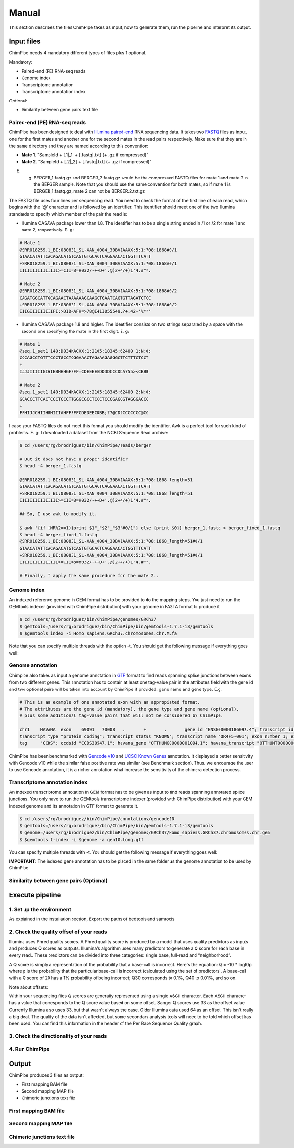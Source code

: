 .. _manual:

======
Manual
======

This section describes the files ChimPipe takes as input, how to generate them, run the pipeline and interpret its output. 

Input files
===========
ChimPipe needs 4 mandatory different types of files plus 1 optional.  

Mandatory:

* Paired-end (PE) RNA-seq reads
* Genome index 
* Transcriptome annotation
* Transcriptome annotation index

Optional:

* Similarity between gene pairs text file


Paired-end (PE) RNA-seq reads
~~~~~~~~~~~~~~~~~~~~~~~~~~~~~
ChimPipe has been designed to deal with `Illumina paired-end`_ RNA sequencing data. It takes two `FASTQ`_ files as input, one for the first mates and another one for the second mates in the read pairs respectively. Make sure that they are in the same directory and they are named according to this convention: 

.. _Illumina paired-end: http://technology.illumina.com/technology/next-generation-sequencing/paired-end-sequencing_assay.ilmn
.. _FASTQ: http://maq.sourceforge.net/fastq.shtml

* **Mate 1**. "SampleId + [.1|_1] + [.fastq|.txt] (+ .gz if compressed)"
* **Mate 2**. "SampleId + [.2|_2] + [.fastq|.txt] (+ .gz if compressed)"

E. g. BERGER_1.fastq.gz and BERGER_2.fastq.gz would be the compressed FASTQ files for mate 1 and mate 2 in the BERGER sample. Note that you should use the same convention for both mates, so if mate 1 is BERGER_1.fastq.gz, mate 2 can not be BERGER.2.txt.gz

The FASTQ file uses four lines per sequencing read. You need to check the format of the first line of each read, which begins with the '@' character and is followed by an identifier. This identifier should meet one of the two Illumina standards to specify which member of the pair the read is:

* Illumina CASAVA package lower than 1.8. The identifier has to be a single string ended in /1 or /2 for mate 1 and mate 2, respectively. E. g.:

.. code-block:: bash
	
	# Mate 1
	@SRR018259.1_BI:080831_SL-XAN_0004_30BV1AAXX:5:1:708:1868#0/1
	GTAACATATTCACAGACATGTCAGTGTGCACTCAGGAACACTGGTTTCATT
	+SRR018259.1_BI:080831_SL-XAN_0004_30BV1AAXX:5:1:708:1868#0/1
	IIIIIIIIIIIIIII>=CII=8=H032/-++D+'.@)2+4/+)1'4.#"*.
	
	# Mate 2
	@SRR018259.1_BI:080831_SL-XAN_0004_30BV1AAXX:5:1:708:1868#0/2
	CAGATGGCATTGCAGAACTAAAAAAGCAAGCTGAATCAGTGTTAGATCTCC
	+SRR018259.1_BI:080831_SL-XAN_0004_30BV1AAXX:5:1:708:1868#0/2
	IIIGIIIIIIIIIFI:>DID<AFH=>78@I41I055549.?+.42-'%**'
	

* Illumina CASAVA package 1.8 and higher. The identifier consists on two strings separated by a space with the second one specifying the mate in the first digit. E. g:   

.. code-block:: bash
	
	# Mate 1
	@seq.1_set1:140:D034KACXX:1:2105:18345:62400 1:N:0:
	CCCAGCCTGTTTCCCTGCCTGGGAAACTAGAAAGAGGGCTTCTTTCTCCT
	+
	IJJJIIIIIGIGIEBHHHGFFFF=CDEEEEEDDDDCCCDDA?55><CBBB
	
	# Mate 2
	@seq.1_set1:140:D034KACXX:1:2105:18345:62400 2:N:0:
	GCACCCTTCACTCCCTCCCTTGGGCGCCTCCCTCCCGAGGGTAGGGACCC
	+
	FFHIJJCHIIHBHIIIAHFFFFFCDEDEECDBB;??@CD?CCCCCCC@CC

I case your FASTQ files do not meet this format you should modify the identifier. Awk is a perfect tool for such kind of problems. E. g: I downloaded a dataset from the NCBI Sequence Read archive:

.. code-block:: bash
	
	$ cd /users/rg/brodriguez/bin/ChimPipe/reads/berger
	
	# But it does not have a proper identifier
	$ head -4 berger_1.fastq
	
	@SRR018259.1 BI:080831_SL-XAN_0004_30BV1AAXX:5:1:708:1868 length=51
	GTAACATATTCACAGACATGTCAGTGTGCACTCAGGAACACTGGTTTCATT
	+SRR018259.1 BI:080831_SL-XAN_0004_30BV1AAXX:5:1:708:1868 length=51
	IIIIIIIIIIIIIII>=CII=8=H032/-++D+'.@)2+4/+)1'4.#"*.
	
	## So, I use awk to modify it. 
	
	$ awk '{if (NR%2==1){print $1"_"$2"_"$3"#0/1"} else {print $0}} berger_1.fastq > berger_fixed_1.fastq		
	$ head -4 berger_fixed_1.fastq 
	@SRR018259.1_BI:080831_SL-XAN_0004_30BV1AAXX:5:1:708:1868_length=51#0/1
	GTAACATATTCACAGACATGTCAGTGTGCACTCAGGAACACTGGTTTCATT
	+SRR018259.1_BI:080831_SL-XAN_0004_30BV1AAXX:5:1:708:1868_length=51#0/1
	IIIIIIIIIIIIIII>=CII=8=H032/-++D+'.@)2+4/+)1'4.#"*.

	# Finally, I apply the same procedure for the mate 2..

Genome index
~~~~~~~~~~~~
An indexed reference genome in GEM format has to be provided to do the mapping steps. You just need to run the GEMtools indexer (provided with ChimPipe distribution) with your genome in FASTA format to produce it:

.. _FASTA:
 
.. code-block:: bash

	$ cd /users/rg/brodriguez/bin/ChimPipe/genomes/GRCh37
	$ gemtools=/users/rg/brodriguez/bin/ChimPipe/bin/gemtools-1.7.1-i3/gemtools
	$ $gemtools index -i Homo_sapiens.GRCh37.chromosomes.chr.M.fa

Note that you can specify multiple threads with the option -t. You should get the following message if everything goes well:

.. code-block:: bash


Genome annotation
~~~~~~~~~~~~~~~~~ 
Chimpipe also takes as input a genome annotation in `GTF`_ format to find reads spanning splice junctions between exons from two different genes. This annotation has to contain at least one tag-value pair in the attributes field with the gene id and two optional pairs will be taken into account by ChimPipe if provided: gene name and gene type. E.g:

.. _GTF: http://www.ensembl.org/info/website/upload/gff.html



.. code-block:: bash
	
	# This is an example of one annotated exon with an appropiated format. 	
	# The attributes are the gene id (mandatory), the gene type and gene name (optional), 
	# plus some additional tag-value pairs that will not be considered by ChimPipe.   
	
	chr1	HAVANA	exon	69091	70008	.	+	.	gene_id "ENSG00000186092.4"; transcript_id "ENST00000335137.3"; gene_type "protein_coding"; gene_status "KNOWN"; gene_name "OR4F5";
	transcript_type "protein_coding"; transcript_status "KNOWN"; transcript_name "OR4F5-001"; exon_number 1; exon_id "ENSE00002319515.1"; level 2; tag "basic"; tag "appris_principal";
	tag	"CCDS"; ccdsid "CCDS30547.1"; havana_gene "OTTHUMG00000001094.1"; havana_transcript "OTTHUMT00000003223.1";

ChimPipe has been benchmarked with `Gencode v10`_ and `UCSC Known Genes`_ annotation. It displayed a better sensitivity with Gencode v10 while the similar false positive rate was similar (see Benchmark section). Thus, we encourage the user to use Gencode annotation, it is a richer annotation what increase the sensitivity of the chimera detection process. 

.. _Gencode v10: http://www.gencodegenes.org/releases/10.html
.. _UCSC Known Genes: https://genome.ucsc.edu/cgi-bin/hgTables?command=start

Transcriptome annotation index
~~~~~~~~~~~~~~~~~~~~~~~~~~~~~~
An indexed transcriptome annotation in GEM format has to be given as input to find reads spanning annotated splice junctions. You only have to run the GEMtools transcriptome indexer (provided with ChimPipe distribution) with your GEM indexed genome and its annotation in GTF format to generate it. 

.. code-block:: bash

	$ cd /users/rg/brodriguez/bin/ChimPipe/annotations/gencode10
	$ gemtools=/users/rg/brodriguez/bin/ChimPipe/bin/gemtools-1.7.1-i3/gemtools
	$ genome=/users/rg/brodriguez/bin/ChimPipe/genomes/GRCh37/Homo_sapiens.GRCh37.chromosomes.chr.gem
	$ $gemtools t-index -i $genome -a gen10.long.gtf	

You can specify multiple threads with -t. You should get the following message if everything goes well: 

.. code-block:: bash

**IMPORTANT**: The indexed gene annotation has to be placed in the same folder as the genome annotation to be used by ChimPipe

Similarity between gene pairs (Optional)
~~~~~~~~~~~~~~~~~~~~~~~~~~~~~~~~~~~~~~~~

Execute pipeline
================

1. Set up the environment
~~~~~~~~~~~~~~~~~~~~~~~~~
As explained in the installation section, Export the paths of bedtools and samtools

2. Check the quality offset of your reads  
~~~~~~~~~~~~~~~~~~~~~~~~~~~~~~~~~~~~~~~~~

Illumina uses Phred quality scores. A Phred quality score is produced by a model that uses quality predictors as inputs and produces Q scores as outputs. Illumina's algorithm uses many predictors to generate a Q score for each base in every read.. These predictors can be divided into three categories: single base, full-read and “neighborhood”.

A Q score is simply a representation of the probability that a base-call is incorrect. Here's the equation: Q = -10 * log10p where p is the probability that the particular base-call is incorrect (calculated using the set of predictors). A base-call with a Q score of 20 has a 1% probability of being incorrect; Q30 corresponds to 0.1%, Q40 to 0.01%, and so on.

Note about offsets:

Within your sequencing files Q scores are generally represented using a single ASCII character. Each ASCII character has a value that corresponds to the Q score value based on some offset. Sanger Q scores use 33 as the offset value. Currently Illumina also uses 33, but that wasn't always the case. Older Illumina data used 64 as an offset. This isn't really a big deal. The quality of the data isn't affected, but some secondary analysis tools will need to be told which offset has been used. You can find this information in the header of the Per Base Sequence Quality graph. 

.. code-block:: bash



3. Check the directionality of your reads 
~~~~~~~~~~~~~~~~~~~~~~~~~~~~~~~~~~~~~~~~~

4. Run ChimPipe
~~~~~~~~~~~~~~~

Output
======

ChimPipe produces 3 files as output:

* First mapping BAM file
* Second mapping MAP file
* Chimeric junctions text file

First mapping BAM file
~~~~~~~~~~~~~~~~~~~~~~


Second mapping MAP file
~~~~~~~~~~~~~~~~~~~~~~~


Chimeric junctions text file
~~~~~~~~~~~~~~~~~~~~~~~~~~~~


